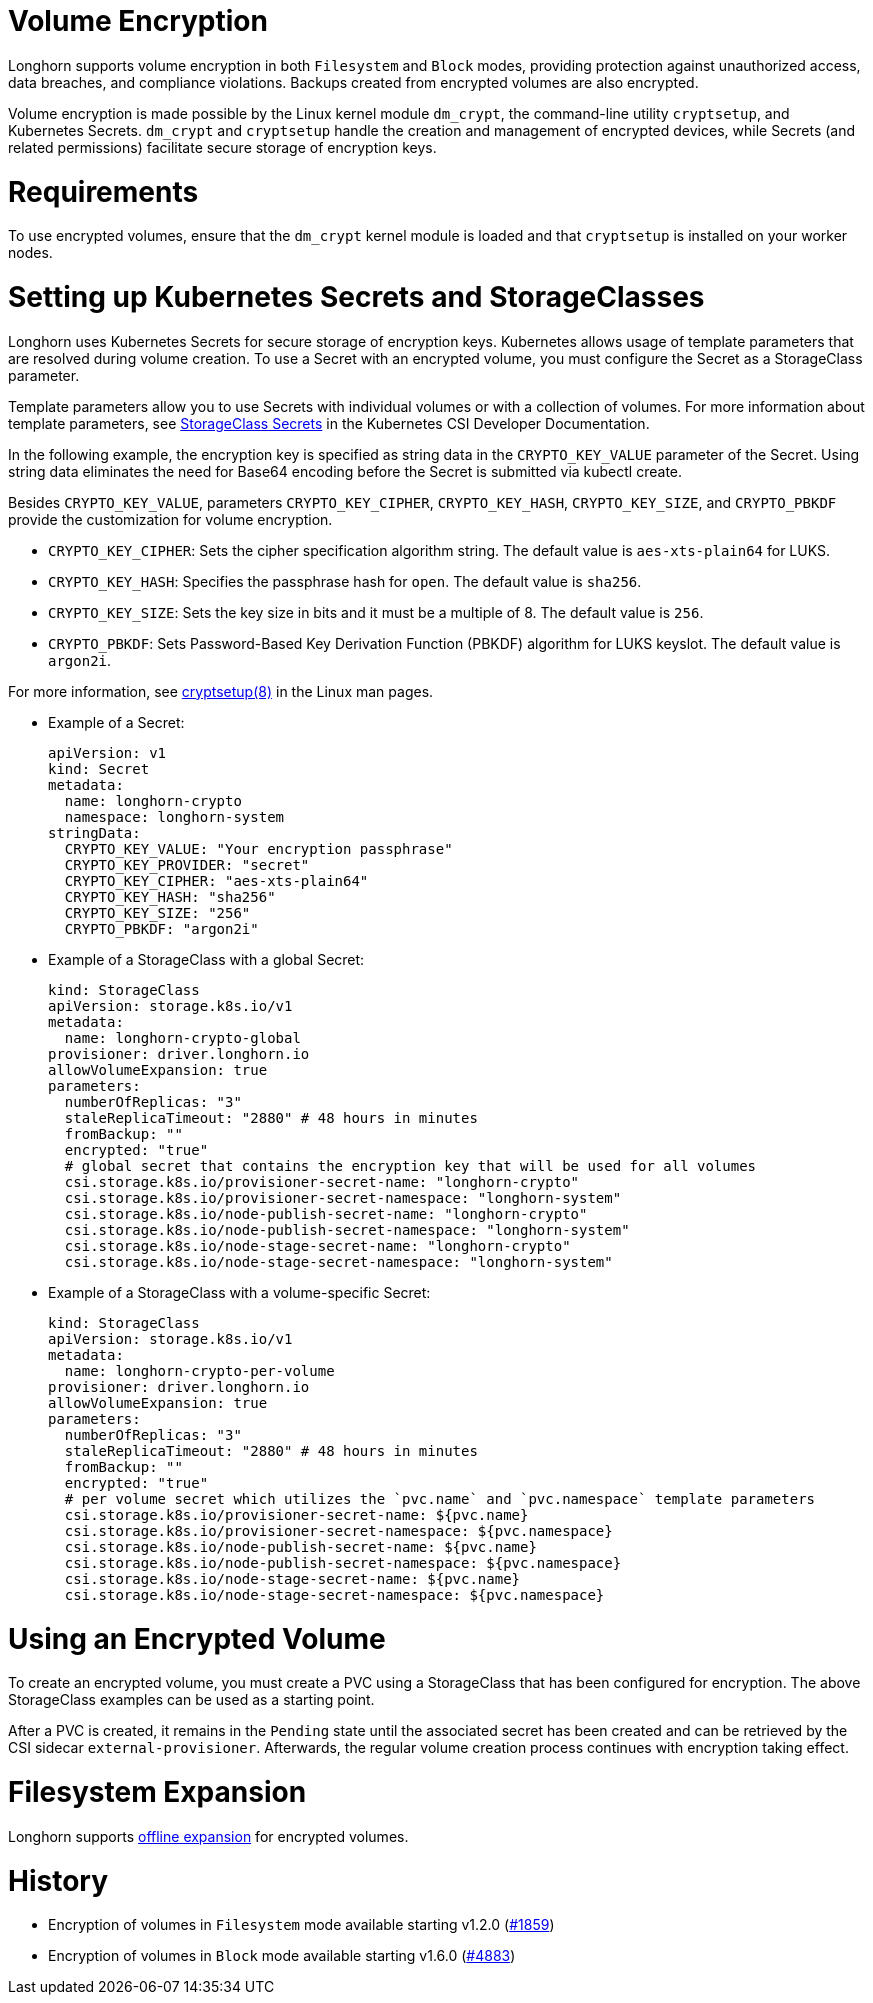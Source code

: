 = Volume Encryption
:doctype: book
:weight: 2
:current-version: {page-component-version}

Longhorn supports volume encryption in both `Filesystem` and `Block` modes, providing protection against unauthorized access, data breaches, and compliance violations. Backups created from encrypted volumes are also encrypted.

Volume encryption is made possible by the Linux kernel module `dm_crypt`, the command-line utility `cryptsetup`, and Kubernetes Secrets. `dm_crypt` and `cryptsetup` handle the creation and management of encrypted devices, while Secrets (and related permissions) facilitate secure storage of encryption keys.

= Requirements

To use encrypted volumes, ensure that the `dm_crypt` kernel module is loaded and that `cryptsetup` is installed on your worker nodes.

= Setting up Kubernetes Secrets and StorageClasses

Longhorn uses Kubernetes Secrets for secure storage of encryption keys. Kubernetes allows usage of template parameters that are resolved during volume creation. To use a Secret with an encrypted volume, you must configure the Secret as a StorageClass parameter.

Template parameters allow you to use Secrets with individual volumes or with a collection of volumes. For more information about template parameters, see https://kubernetes-csi.github.io/docs/secrets-and-credentials-storage-class.html[StorageClass Secrets] in the Kubernetes CSI Developer Documentation.

In the following example, the encryption key is specified as string data in the `CRYPTO_KEY_VALUE` parameter of the Secret. Using string data eliminates the need for Base64 encoding before the Secret is submitted via kubectl create.

Besides `CRYPTO_KEY_VALUE`, parameters `CRYPTO_KEY_CIPHER`, `CRYPTO_KEY_HASH`, `CRYPTO_KEY_SIZE`, and `CRYPTO_PBKDF` provide the customization for volume encryption.

* `CRYPTO_KEY_CIPHER`: Sets the cipher specification algorithm string. The default value is `aes-xts-plain64` for LUKS.
* `CRYPTO_KEY_HASH`: Specifies the passphrase hash for `open`. The default value is `sha256`.
* `CRYPTO_KEY_SIZE`: Sets the key size in bits and it must be a multiple of 8. The default value is `256`.
* `CRYPTO_PBKDF`: Sets Password-Based Key Derivation Function (PBKDF) algorithm for LUKS keyslot. The default value is `argon2i`.

For more information, see https://man7.org/linux/man-pages/man8/cryptsetup.8.html[cryptsetup(8)] in the Linux man pages.

* Example of a Secret:
+
[subs="+attributes",yaml]
----
apiVersion: v1
kind: Secret
metadata:
  name: longhorn-crypto
  namespace: longhorn-system
stringData:
  CRYPTO_KEY_VALUE: "Your encryption passphrase"
  CRYPTO_KEY_PROVIDER: "secret"
  CRYPTO_KEY_CIPHER: "aes-xts-plain64"
  CRYPTO_KEY_HASH: "sha256"
  CRYPTO_KEY_SIZE: "256"
  CRYPTO_PBKDF: "argon2i"
----

* Example of a StorageClass with a global Secret:
+
[subs="+attributes",yaml]
----
kind: StorageClass
apiVersion: storage.k8s.io/v1
metadata:
  name: longhorn-crypto-global
provisioner: driver.longhorn.io
allowVolumeExpansion: true
parameters:
  numberOfReplicas: "3"
  staleReplicaTimeout: "2880" # 48 hours in minutes
  fromBackup: ""
  encrypted: "true"
  # global secret that contains the encryption key that will be used for all volumes
  csi.storage.k8s.io/provisioner-secret-name: "longhorn-crypto"
  csi.storage.k8s.io/provisioner-secret-namespace: "longhorn-system"
  csi.storage.k8s.io/node-publish-secret-name: "longhorn-crypto"
  csi.storage.k8s.io/node-publish-secret-namespace: "longhorn-system"
  csi.storage.k8s.io/node-stage-secret-name: "longhorn-crypto"
  csi.storage.k8s.io/node-stage-secret-namespace: "longhorn-system"
----

* Example of a StorageClass with a volume-specific Secret:
+
[subs="+attributes",yaml]
----
kind: StorageClass
apiVersion: storage.k8s.io/v1
metadata:
  name: longhorn-crypto-per-volume
provisioner: driver.longhorn.io
allowVolumeExpansion: true
parameters:
  numberOfReplicas: "3"
  staleReplicaTimeout: "2880" # 48 hours in minutes
  fromBackup: ""
  encrypted: "true"
  # per volume secret which utilizes the `pvc.name` and `pvc.namespace` template parameters
  csi.storage.k8s.io/provisioner-secret-name: ${pvc.name}
  csi.storage.k8s.io/provisioner-secret-namespace: ${pvc.namespace}
  csi.storage.k8s.io/node-publish-secret-name: ${pvc.name}
  csi.storage.k8s.io/node-publish-secret-namespace: ${pvc.namespace}
  csi.storage.k8s.io/node-stage-secret-name: ${pvc.name}
  csi.storage.k8s.io/node-stage-secret-namespace: ${pvc.namespace}
----

= Using an Encrypted Volume

To create an encrypted volume, you must create a PVC using a StorageClass that has been configured for encryption. The above StorageClass examples can be used as a starting point.

After a PVC is created, it remains in the `Pending` state until the associated secret has been created and can be retrieved by the CSI sidecar `external-provisioner`. Afterwards, the regular volume creation process continues with encryption taking effect.

= Filesystem Expansion

Longhorn supports xref:nodes-and-volumes/volumes/expansion.adoc#_encrypted_volume[offline expansion] for encrypted volumes.

= History

* Encryption of volumes in `Filesystem` mode available starting v1.2.0 (https://github.com/longhorn/longhorn/issues/1859[#1859])
* Encryption of volumes in `Block` mode available starting v1.6.0 (https://github.com/longhorn/longhorn/issues/4883[#4883])
